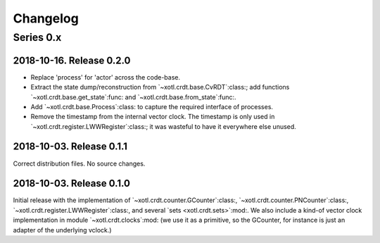 ===========
 Changelog
===========

Series 0.x
==========

2018-10-16.  Release 0.2.0
--------------------------

- Replace 'process' for 'actor' across the code-base.

- Extract the state dump/reconstruction from `~xotl.crdt.base.CvRDT`:class:;
  add functions `~xotl.crdt.base.get_state`:func: and
  `~xotl.crdt.base.from_state`:func:.

- Add `~xotl.crdt.base.Process`:class: to capture the required interface of
  processes.

- Remove the timestamp from the internal vector clock.  The timestamp is only
  used in `~xotl.crdt.register.LWWRegister`:class:; it was wasteful to have it
  everywhere else unused.


2018-10-03.  Release 0.1.1
--------------------------

Correct distribution files.  No source changes.


2018-10-03.  Release 0.1.0
--------------------------

Initial release with the implementation of
`~xotl.crdt.counter.GCounter`:class:, `~xotl.crdt.counter.PNCounter`:class:,
`~xotl.crdt.register.LWWRegister`:class:, and several `sets
<xotl.crdt.sets>`:mod:.  We also include a kind-of vector clock implementation
in module `~xotl.crdt.clocks`:mod: (we use it as a primitive, so the GCounter,
for instance is just an adapter of the underlying vclock.)

